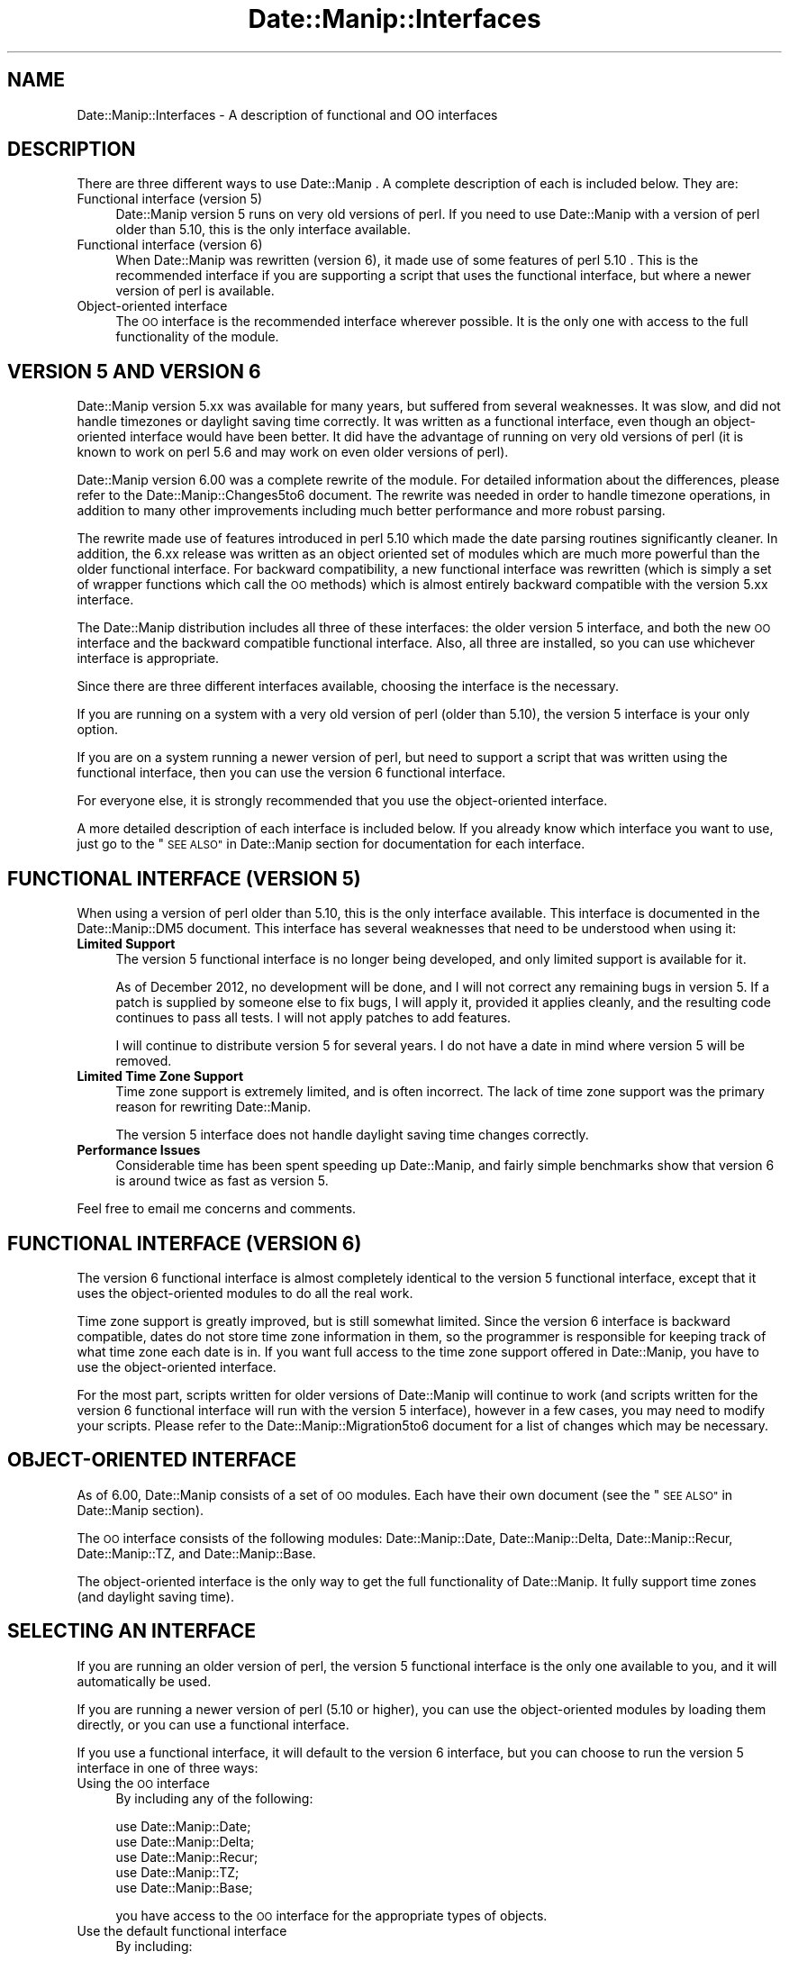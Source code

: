 .\" Automatically generated by Pod::Man 4.14 (Pod::Simple 3.43)
.\"
.\" Standard preamble:
.\" ========================================================================
.de Sp \" Vertical space (when we can't use .PP)
.if t .sp .5v
.if n .sp
..
.de Vb \" Begin verbatim text
.ft CW
.nf
.ne \\$1
..
.de Ve \" End verbatim text
.ft R
.fi
..
.\" Set up some character translations and predefined strings.  \*(-- will
.\" give an unbreakable dash, \*(PI will give pi, \*(L" will give a left
.\" double quote, and \*(R" will give a right double quote.  \*(C+ will
.\" give a nicer C++.  Capital omega is used to do unbreakable dashes and
.\" therefore won't be available.  \*(C` and \*(C' expand to `' in nroff,
.\" nothing in troff, for use with C<>.
.tr \(*W-
.ds C+ C\v'-.1v'\h'-1p'\s-2+\h'-1p'+\s0\v'.1v'\h'-1p'
.ie n \{\
.    ds -- \(*W-
.    ds PI pi
.    if (\n(.H=4u)&(1m=24u) .ds -- \(*W\h'-12u'\(*W\h'-12u'-\" diablo 10 pitch
.    if (\n(.H=4u)&(1m=20u) .ds -- \(*W\h'-12u'\(*W\h'-8u'-\"  diablo 12 pitch
.    ds L" ""
.    ds R" ""
.    ds C` ""
.    ds C' ""
'br\}
.el\{\
.    ds -- \|\(em\|
.    ds PI \(*p
.    ds L" ``
.    ds R" ''
.    ds C`
.    ds C'
'br\}
.\"
.\" Escape single quotes in literal strings from groff's Unicode transform.
.ie \n(.g .ds Aq \(aq
.el       .ds Aq '
.\"
.\" If the F register is >0, we'll generate index entries on stderr for
.\" titles (.TH), headers (.SH), subsections (.SS), items (.Ip), and index
.\" entries marked with X<> in POD.  Of course, you'll have to process the
.\" output yourself in some meaningful fashion.
.\"
.\" Avoid warning from groff about undefined register 'F'.
.de IX
..
.nr rF 0
.if \n(.g .if rF .nr rF 1
.if (\n(rF:(\n(.g==0)) \{\
.    if \nF \{\
.        de IX
.        tm Index:\\$1\t\\n%\t"\\$2"
..
.        if !\nF==2 \{\
.            nr % 0
.            nr F 2
.        \}
.    \}
.\}
.rr rF
.\" ========================================================================
.\"
.IX Title "Date::Manip::Interfaces 3"
.TH Date::Manip::Interfaces 3 "2022-06-01" "perl v5.36.0" "User Contributed Perl Documentation"
.\" For nroff, turn off justification.  Always turn off hyphenation; it makes
.\" way too many mistakes in technical documents.
.if n .ad l
.nh
.SH "NAME"
Date::Manip::Interfaces \- A description of functional and OO interfaces
.SH "DESCRIPTION"
.IX Header "DESCRIPTION"
There are three different ways to use Date::Manip .  A complete description
of each is included below.  They are:
.IP "Functional interface (version 5)" 4
.IX Item "Functional interface (version 5)"
Date::Manip version 5 runs on very old versions of perl.  If you need
to use Date::Manip with a version of perl older than 5.10, this is the
only interface available.
.IP "Functional interface (version 6)" 4
.IX Item "Functional interface (version 6)"
When Date::Manip was rewritten (version 6), it made use of some features
of perl 5.10 .  This is the recommended interface if you are supporting
a script that uses the functional interface, but where a newer version
of perl is available.
.IP "Object-oriented interface" 4
.IX Item "Object-oriented interface"
The \s-1OO\s0 interface is the recommended interface wherever possible.  It
is the only one with access to the full functionality of the module.
.SH "VERSION 5 AND VERSION 6"
.IX Header "VERSION 5 AND VERSION 6"
Date::Manip version 5.xx was available for many years, but suffered
from several weaknesses.  It was slow, and did not handle timezones
or daylight saving time correctly.  It was written as a functional
interface, even though an object-oriented interface would have been
better.  It did have the advantage of running on very old versions of
perl (it is known to work on perl 5.6 and may work on even older
versions of perl).
.PP
Date::Manip version 6.00 was a complete rewrite of the module.  For
detailed information about the differences, please refer to the
Date::Manip::Changes5to6 document.  The rewrite was needed in order
to handle timezone operations, in addition to many other improvements
including much better performance and more robust parsing.
.PP
The rewrite made use of features introduced in perl 5.10 which made
the date parsing routines significantly cleaner.  In addition, the
6.xx release was written as an object oriented set of modules which
are much more powerful than the older functional interface.  For
backward compatibility, a new functional interface was rewritten
(which is simply a set of wrapper functions which call the \s-1OO\s0 methods)
which is almost entirely backward compatible with the version 5.xx
interface.
.PP
The Date::Manip distribution includes all three of these interfaces:
the older version 5 interface, and both the new \s-1OO\s0 interface and
the backward compatible functional interface.  Also, all three are
installed, so you can use whichever interface is appropriate.
.PP
Since there are three different interfaces available, choosing the
interface is the necessary.
.PP
If you are running on a system with a very old version of perl (older than
5.10), the version 5 interface is your only option.
.PP
If you are on a system running a newer version of perl, but need to
support a script that was written using the functional interface, then
you can use the version 6 functional interface.
.PP
For everyone else, it is strongly recommended that you use the object-oriented
interface.
.PP
A more detailed description of each interface is included below.  If
you already know which interface you want to use, just go to the
\&\*(L"\s-1SEE ALSO\*(R"\s0 in Date::Manip section for documentation for each
interface.
.SH "FUNCTIONAL INTERFACE (VERSION 5)"
.IX Header "FUNCTIONAL INTERFACE (VERSION 5)"
When using a version of perl older than 5.10, this is the only
interface available.  This interface is documented in the
Date::Manip::DM5 document.  This interface has several weaknesses that
need to be understood when using it:
.IP "\fBLimited Support\fR" 4
.IX Item "Limited Support"
The version 5 functional interface is no longer being developed, and
only limited support is available for it.
.Sp
As of December 2012, no development will be done, and I will not
correct any remaining bugs in version 5.  If a patch is supplied by
someone else to fix bugs, I will apply it, provided it applies
cleanly, and the resulting code continues to pass all tests.  I will
not apply patches to add features.
.Sp
I will continue to distribute version 5 for several years.  I do not
have a date in mind where version 5 will be removed.
.IP "\fBLimited Time Zone Support\fR" 4
.IX Item "Limited Time Zone Support"
Time zone support is extremely limited, and is often incorrect. The lack
of time zone support was the primary reason for rewriting Date::Manip.
.Sp
The version 5 interface does not handle daylight saving time changes
correctly.
.IP "\fBPerformance Issues\fR" 4
.IX Item "Performance Issues"
Considerable time has been spent speeding up Date::Manip, and fairly
simple benchmarks show that version 6 is around twice as fast as
version 5.
.PP
Feel free to email me concerns and comments.
.SH "FUNCTIONAL INTERFACE (VERSION 6)"
.IX Header "FUNCTIONAL INTERFACE (VERSION 6)"
The version 6 functional interface is almost completely identical to
the version 5 functional interface, except that it uses the
object-oriented modules to do all the real work.
.PP
Time zone support is greatly improved, but is still somewhat limited.
Since the version 6 interface is backward compatible, dates do not
store time zone information in them, so the programmer is responsible
for keeping track of what time zone each date is in. If you want full
access to the time zone support offered in Date::Manip, you have to
use the object-oriented interface.
.PP
For the most part, scripts written for older versions of Date::Manip
will continue to work (and scripts written for the version 6
functional interface will run with the version 5 interface), however
in a few cases, you may need to modify your scripts.  Please refer to
the Date::Manip::Migration5to6 document for a list of changes which
may be necessary.
.SH "OBJECT-ORIENTED INTERFACE"
.IX Header "OBJECT-ORIENTED INTERFACE"
As of 6.00, Date::Manip consists of a set of \s-1OO\s0 modules. Each have
their own document (see the \*(L"\s-1SEE ALSO\*(R"\s0 in Date::Manip section).
.PP
The \s-1OO\s0 interface consists of the following modules: Date::Manip::Date,
Date::Manip::Delta, Date::Manip::Recur, Date::Manip::TZ, and
Date::Manip::Base.
.PP
The object-oriented interface is the only way to get the full
functionality of Date::Manip. It fully support time zones (and
daylight saving time).
.SH "SELECTING AN INTERFACE"
.IX Header "SELECTING AN INTERFACE"
If you are running an older version of perl, the version 5 functional
interface is the only one available to you, and it will automatically
be used.
.PP
If you are running a newer version of perl (5.10 or higher), you can
use the object-oriented modules by loading them directly, or you can
use a functional interface.
.PP
If you use a functional interface, it will default to the version 6
interface, but you can choose to run the version 5 interface in one
of three ways:
.IP "Using the \s-1OO\s0 interface" 4
.IX Item "Using the OO interface"
By including any of the following:
.Sp
.Vb 5
\&   use Date::Manip::Date;
\&   use Date::Manip::Delta;
\&   use Date::Manip::Recur;
\&   use Date::Manip::TZ;
\&   use Date::Manip::Base;
.Ve
.Sp
you have access to the \s-1OO\s0 interface for the appropriate types of objects.
.IP "Use the default functional interface" 4
.IX Item "Use the default functional interface"
By including:
.Sp
.Vb 1
\&   use Date::Manip;
.Ve
.Sp
in your script, one of the functional interfaces will be loaded.  If you
are running a version of perl older than 5.10, it will automatically be
the version 5 interface.  If you are running a newer version of perl,
it will automatically load the version 6 interface.
.IP "\s-1DATE_MANIP\s0 environment variable" 4
.IX Item "DATE_MANIP environment variable"
By setting the \s-1DATE_MANIP\s0 environment variable to '\s-1DM5\s0' before running
the perl script, the version 5 interface will be used.
.IP "Date::Manip::Backend variable" 4
.IX Item "Date::Manip::Backend variable"
Alternately, you can set the Date::Manip::Backend variable to be '\s-1DM5\s0'
before loading the module. Typically, this will be done in the following
way:
.Sp
.Vb 4
\&   BEGIN {
\&        $Date::Manip::Backend = \*(AqDM5\*(Aq;
\&   }
\&   use Date::Manip;
.Ve
.PP
Once a functional interface is loaded, you cannot switch between the
version 5 and version 6 interfaces.
.SH "SEE ALSO"
.IX Header "SEE ALSO"
Date::Manip        \- main module documentation
.SH "LICENSE"
.IX Header "LICENSE"
This script is free software; you can redistribute it and/or
modify it under the same terms as Perl itself.
.SH "AUTHOR"
.IX Header "AUTHOR"
Sullivan Beck (sbeck@cpan.org)
